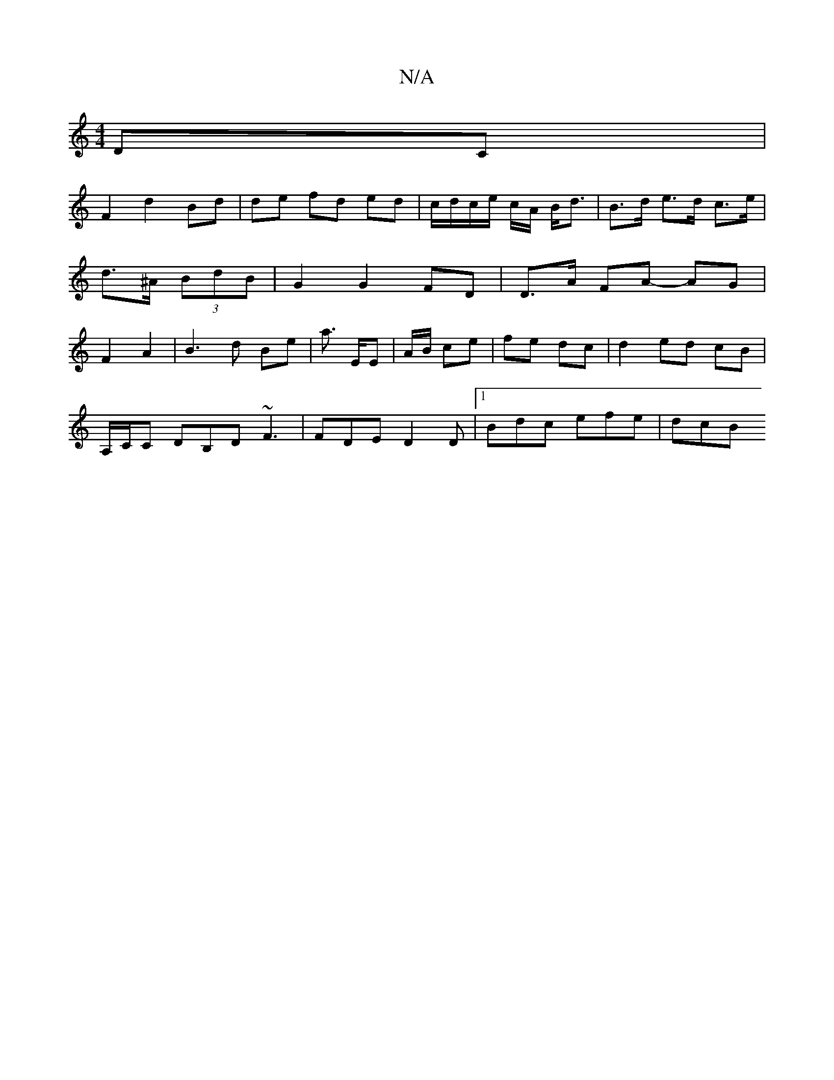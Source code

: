 X:1
T:N/A
M:4/4
R:N/A
K:Cmajor
 DC |
 F2 d2 Bd | de fd ed | c/d/c/e/ c/A/ B<d | B>d e>d c>e |d>^A (3BdB | G2 G2 FD | D>A FA- AG | F2 A2 | B3 d Be | a3/ E/2E | A/B/ ce | fe dc | d2 ed c-B |
A,/C/C DB,D ~F3 | FDE D2D |1 Bdc efe | dcB